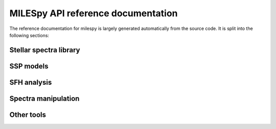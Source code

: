 .. pynbody reference main index


.. _reference :

MILESpy API reference documentation
===================================

The reference documentation for milespy is largely generated automatically
from the source code. It is split into the following sections:



Stellar spectra library
^^^^^^^^^^^^^^^^^^^^^^^
.. autosummary::
   :toctree: _autosummary
   :recursive:

   milespy.stellar_library.StellarLibrary

SSP models
^^^^^^^^^^
.. autosummary::
   :toctree: _autosummary
   :recursive:

   milespy.ssp_library.SSPLibrary

SFH analysis
^^^^^^^^^^^^
.. autosummary::
   :toctree: _autosummary
   :recursive:

   milespy.sfh.SFH


Spectra manipulation
^^^^^^^^^^^^^^^^^^^^
.. autosummary::
   :toctree: _autosummary
   :recursive:

   milespy.spectra.Spectra

Other tools
^^^^^^^^^^^
.. autosummary::
   :toctree: _autosummary
   :recursive:

   milespy.filter
   milespy.magnitudes
